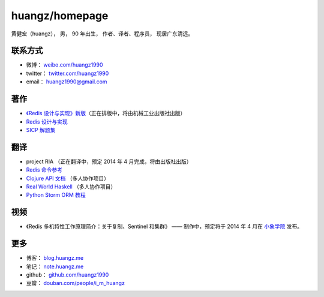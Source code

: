 .. huangzhomepage documentation master file, created by
   sphinx-quickstart on Fri Feb  7 04:26:53 2014.
   You can adapt this file completely to your liking, but it should at least
   contain the root `toctree` directive.

huangz/homepage
======================

黄健宏（huangz），
男，
90 年出生，
作者、译者、程序员，
现居广东清远。


联系方式
----------

- 微博： `weibo.com/huangz1990 <http://weibo.com/huangz1990>`_

- twitter： `twitter.com/huangz1990 <https://twitter.com/huangz1990>`_

- email： huangz1990@gmail.com


著作
-------

- `《Redis 设计与实现》新版 <http://www.douban.com/people/i_m_huangz/status/1366058941/>`_\ （正在排版中，将由机械工业出版社出版）

- `Redis 设计与实现 <http://www.redisbook.com/>`_

- `SICP 解题集 <http://sicp.rtfd.org/>`_


翻译
-------

- project RIA （正在翻译中，预定 2014 年 4 月完成，将由出版社出版）

- `Redis 命令参考 <http://www.redisdoc.com/>`_

- `Clojure API 文档 <http://clojure-api-cn.rtfd.org/>`_ （多人协作项目）

- `Real World Haskell <http://rwh.rtfd.org/>`_ （多人协作项目）

- `Python Storm ORM 教程 <https://strom-orm-tutorial.readthedocs.org>`_


视频
--------

- 《Redis 多机特性工作原理简介：关于复制、Sentinel 和集群》 —— 制作中，预定将于 2014 年 4 月在 `小象学院 <http://www.chinahadoop.cn>`_ 发布。

更多
--------

- 博客： `blog.huangz.me <http://blog.huangz.me>`_ 

- 笔记： `note.huangz.me <http://note.huangz.me>`_

- github： `github.com/huangz1990 <https://github.com/huangz1990>`_

- 豆瓣： `douban.com/people/i_m_huangz <http://www.douban.com/people/i_m_huangz>`_
